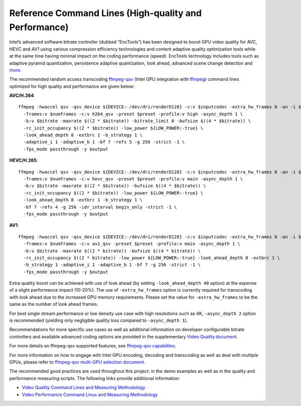 Reference Command Lines (High-quality and Performance)
------------------------------------------------------

Intel’s advanced software bitrate controller (dubbed “EncTools”) has been
designed to boost GPU video quality for AVC, HEVC and AV1 using various
compression efficiency technologies and content adaptive quality optimization
tools while at the same time having minimal impact on the coding performance
(speed). EncTools technology includes tools such as adaptive pyramid quantization,
persistence adaptive quantization, look ahead, advanced scene change
detection and `more <quality.rst#enctools-and-extbrc>`_.

The recommended random access transcoding `ffmpeg-qsv <https://trac.ffmpeg.org/wiki/Hardware/QuickSync>`_
(Intel GPU integration with `ffmpeg <https://ffmpeg.org/>`_) command lines
optimized for high quality and performance are given below:

**AVC/H.264**::

  ffmpeg -hwaccel qsv -qsv_device ${DEVICE:-/dev/dri/renderD128} -c:v $inputcodec -extra_hw_frames 8 -an -i $input \
    -frames:v $numframes -c:v h264_qsv -preset $preset -profile:v high -async_depth 1 \
    -b:v $bitrate -maxrate $((2 * $bitrate)) -bitrate_limit 0 -bufsize $((4 * $bitrate)) \
    -rc_init_occupancy $((2 * $bitrate)) -low_power ${LOW_POWER:-true} \
    -look_ahead_depth 8 -extbrc 1 -b_strategy 1 \
    -adaptive_i 1 -adaptive_b 1 -bf 7 -refs 5 -g 256 -strict -1 \
    -fps_mode passthrough -y $output

**HEVC/H.265**::

  ffmpeg -hwaccel qsv -qsv_device ${DEVICE:-/dev/dri/renderD128} -c:v $inputcodec -extra_hw_frames 8 -an -i $input \
    -frames:v $numframes -c:v hevc_qsv -preset $preset -profile:v main -async_depth 1 \
    -b:v $bitrate -maxrate $((2 * $bitrate)) -bufsize $((4 * $bitrate)) \
    -rc_init_occupancy $((2 * $bitrate)) -low_power ${LOW_POWER:-true} \
    -look_ahead_depth 8 -extbrc 1 -b_strategy 1 \
    -bf 7 -refs 4 -g 256 -idr_interval begin_only -strict -1 \
    -fps_mode passthrough -y $output

**AV1**::

  ffmpeg -hwaccel qsv -qsv_device ${DEVICE:-/dev/dri/renderD128} -c:v $inputcodec -extra_hw_frames 8 -an -i $input \
    -frames:v $numframes -c:v av1_qsv -preset $preset -profile:v main -async_depth 1 \
    -b:v $bitrate -maxrate $((2 * bitrate)) -bufsize $((4 * bitrate)) \
    -rc_init_occupancy $((2 * bitrate)) -low_power ${LOW_POWER:-true} -look_ahead_depth 8 -extbrc 1 \
    -b_strategy 1 -adaptive_i 1 -adaptive_b 1 -bf 7 -g 256 -strict -1 \
    -fps_mode passthrough -y $output

Extra quality boost can be achieved with use of look ahead (by setting
``-look_ahead_depth 40`` option) at the expense of a slight performance impact (10-20%).
The use of ``-extra_hw_frames`` option is currently required for transcoding with look ahead
due to the increased GPU memory requirements. Please set the value for ``-extra_hw_frames``
to be the same as the number of look ahead frames.

For best single stream performance or low density use case with high resolutions such as
4K, ``-async_depth 2`` option is recommended (yielding only negligible quality loss 
compared to ``-async_depth 1``).

Recommendations for more specific use cases as well as additional information on
developer configurable bitrate controllers and available advanced coding options
are provided in the supplementary `Video Quality document <quality.rst>`_.

For more details on ffmpeg-qsv supported features, see `ffmpeg-qsv capabilites <features/ffmpeg-qsv#readme>`_.

For more information on how to engage with Intel GPU encoding, decoding and transcoding
as well as deal with multiple GPUs, please refer to
`ffmpeg-qsv multi-GPU selection document <https://github.com/Intel-Media-SDK/MediaSDK/wiki/FFmpeg-QSV-Multi-GPU-Selection-on-Linux>`_.

The recommended good practices are used throughout this project: in the demo examples
as well as in the quality and performance measuring scripts. The following links provide
additional information:

* `Video Quality Command Lines and Measuring Methodology <quality.rst>`_
* `Video Performance Command Linux and Measuring Methodology <performance.rst>`_

